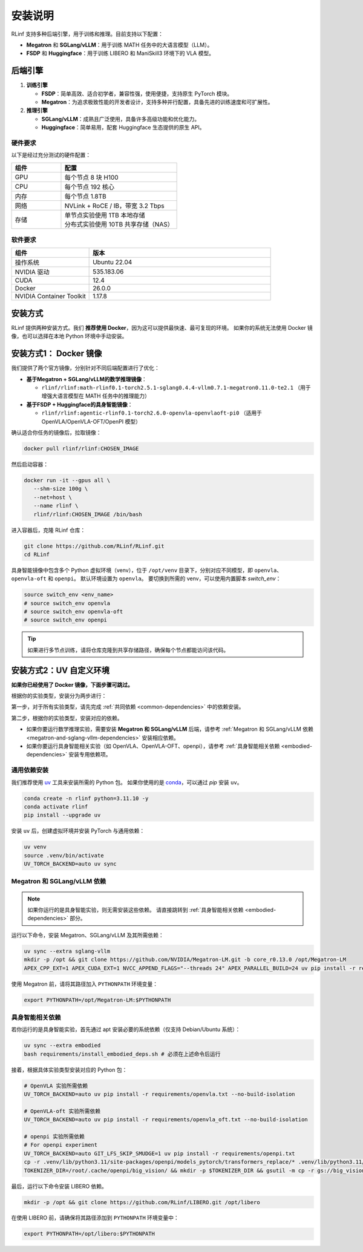 安装说明
============

RLinf 支持多种后端引擎，用于训练和推理。目前支持以下配置：

- **Megatron** 和 **SGLang/vLLM**：用于训练 MATH 任务中的大语言模型（LLM）。
- **FSDP** 和 **Huggingface**：用于训练 LIBERO 和 ManiSkill3 环境下的 VLA 模型。

后端引擎
---------------

1. **训练引擎**

   - **FSDP**：简单高效、适合初学者，兼容性强，使用便捷，支持原生 PyTorch 模块。

   - **Megatron**：为追求极致性能的开发者设计，支持多种并行配置，具备先进的训练速度和可扩展性。

2. **推理引擎**

   - **SGLang/vLLM**：成熟且广泛使用，具备许多高级功能和优化能力。

   - **Huggingface**：简单易用，配套 Huggingface 生态提供的原生 API。

硬件要求
~~~~~~~~~~~~~~~~~~~~~~~

以下是经过充分测试的硬件配置：

.. list-table::
   :header-rows: 1
   :widths: 30 70

   * - 组件
     - 配置
   * - GPU
     - 每个节点 8 块 H100
   * - CPU
     - 每个节点 192 核心
   * - 内存
     - 每个节点 1.8TB
   * - 网络
     - NVLink + RoCE / IB，带宽 3.2 Tbps
   * - 存储
     - | 单节点实验使用 1TB 本地存储  
       | 分布式实验使用 10TB 共享存储（NAS）

软件要求
~~~~~~~~~~~~~~~~~~~~~~~

.. list-table::
   :header-rows: 1
   :widths: 30 70

   * - 组件
     - 版本
   * - 操作系统
     - Ubuntu 22.04
   * - NVIDIA 驱动
     - 535.183.06
   * - CUDA
     - 12.4
   * - Docker
     - 26.0.0
   * - NVIDIA Container Toolkit
     - 1.17.8


安装方式
--------------------

RLinf 提供两种安装方式。我们 **推荐使用 Docker**，因为这可以提供最快速、最可复现的环境。  
如果你的系统无法使用 Docker 镜像，也可以选择在本地 Python 环境中手动安装。

安装方式1： Docker 镜像
-------------------------

我们提供了两个官方镜像，分别针对不同后端配置进行了优化：

- **基于Megatron + SGLang/vLLM的数学推理镜像**：

  - ``rlinf/rlinf:math-rlinf0.1-torch2.5.1-sglang0.4.4-vllm0.7.1-megatron0.11.0-te2.1`` （用于增强大语言模型在 MATH 任务中的推理能力）

- **基于FSDP + Huggingface的具身智能镜像**：

  - ``rlinf/rlinf:agentic-rlinf0.1-torch2.6.0-openvla-openvlaoft-pi0`` （适用于 OpenVLA/OpenVLA-OFT/OpenPI 模型）

确认适合你任务的镜像后，拉取镜像：

.. code-block:: bash

   docker pull rlinf/rlinf:CHOSEN_IMAGE

然后启动容器：

.. code-block:: bash

   docker run -it --gpus all \
      --shm-size 100g \
      --net=host \
      --name rlinf \
      rlinf/rlinf:CHOSEN_IMAGE /bin/bash

进入容器后，克隆 RLinf 仓库：

.. code-block:: bash

   git clone https://github.com/RLinf/RLinf.git
   cd RLinf

具身智能镜像中包含多个 Python 虚拟环境（venv），位于 ``/opt/venv`` 目录下，分别对应不同模型，即 ``openvla``、``openvla-oft`` 和 ``openpi``。
默认环境设置为 ``openvla``。
要切换到所需的 venv，可以使用内置脚本 `switch_env`：

.. code-block:: bash

   source switch_env <env_name>
   # source switch_env openvla
   # source switch_env openvla-oft
   # source switch_env openpi

.. tip::

   如果进行多节点训练，请将仓库克隆到共享存储路径，确保每个节点都能访问该代码。

安装方式2：UV 自定义环境
-------------------------------
**如果你已经使用了 Docker 镜像，下面步骤可跳过。**

根据你的实验类型，安装分为两步进行：

第一步，对于所有实验类型，请先完成 :ref:`共同依赖 <common-dependencies>` 中的依赖安装。

第二步，根据你的实验类型，安装对应的依赖。  

* 如果你要运行数学推理实验，需要安装 **Megatron 和 SGLang/vLLM** 后端，请参考 :ref:`Megatron 和 SGLang/vLLM 依赖 <megatron-and-sglang-vllm-dependencies>` 安装相应依赖。

* 如果你要运行具身智能相关实验（如 OpenVLA、OpenVLA-OFT、openpi），请参考 :ref:`具身智能相关依赖 <embodied-dependencies>` 安装专用依赖项。

.. _common-dependencies:

通用依赖安装
~~~~~~~~~~~~~~~~~~~~~~~~~~~~~~~~~

我们推荐使用 `uv <https://docs.astral.sh/uv/>`_ 工具来安装所需的 Python 包。  
如果你使用的是 `conda <https://docs.conda.io/projects/conda/en/latest/user-guide/getting-started.html>`_，可以通过 `pip` 安装 ``uv``。

.. code-block:: shell

   conda create -n rlinf python=3.11.10 -y
   conda activate rlinf
   pip install --upgrade uv

安装 ``uv`` 后，创建虚拟环境并安装 PyTorch 与通用依赖：

.. code-block:: shell

   uv venv
   source .venv/bin/activate
   UV_TORCH_BACKEND=auto uv sync

.. _megatron-and-sglang-vllm-dependencies:

Megatron 和 SGLang/vLLM 依赖
~~~~~~~~~~~~~~~~~~~~~~~~~~~~~~~~~~~~~~~~~~~~~~~~~~~~~~~~~~~~~~~~~~

.. note::
  如果你运行的是具身智能实验，则无需安装这些依赖。  
  请直接跳转到 :ref:`具身智能相关依赖 <embodied-dependencies>` 部分。

运行以下命令，安装 Megatron、SGLang/vLLM 及其所需依赖：

.. code-block:: shell

   uv sync --extra sglang-vllm
   mkdir -p /opt && git clone https://github.com/NVIDIA/Megatron-LM.git -b core_r0.13.0 /opt/Megatron-LM
   APEX_CPP_EXT=1 APEX_CUDA_EXT=1 NVCC_APPEND_FLAGS="--threads 24" APEX_PARALLEL_BUILD=24 uv pip install -r requirements/megatron.txt --no-build-isolation

使用 Megatron 前，请将其路径加入 ``PYTHONPATH`` 环境变量：

.. code-block:: shell

   export PYTHONPATH=/opt/Megatron-LM:$PYTHONPATH

.. _embodied-dependencies:

具身智能相关依赖
~~~~~~~~~~~~~~~~~~~~~~~~~~~~~~~~~

若你运行的是具身智能实验，首先通过 apt 安装必要的系统依赖（仅支持 Debian/Ubuntu 系统）：

.. code-block:: shell

   uv sync --extra embodied
   bash requirements/install_embodied_deps.sh # 必须在上述命令后运行

接着，根据具体实验类型安装对应的 Python 包：

.. code-block:: shell

   # OpenVLA 实验所需依赖
   UV_TORCH_BACKEND=auto uv pip install -r requirements/openvla.txt --no-build-isolation

   # OpenVLA-oft 实验所需依赖
   UV_TORCH_BACKEND=auto uv pip install -r requirements/openvla_oft.txt --no-build-isolation

   # openpi 实验所需依赖
   # For openpi experiment
   UV_TORCH_BACKEND=auto GIT_LFS_SKIP_SMUDGE=1 uv pip install -r requirements/openpi.txt
   cp -r .venv/lib/python3.11/site-packages/openpi/models_pytorch/transformers_replace/* .venv/lib/python3.11/site-packages/transformers/
   TOKENIZER_DIR=/root/.cache/openpi/big_vision/ && mkdir -p $TOKENIZER_DIR && gsutil -m cp -r gs://big_vision/paligemma_tokenizer.model $TOKENIZER_DIR

最后，运行以下命令安装 LIBERO 依赖。

.. code-block:: shell

  mkdir -p /opt && git clone https://github.com/RLinf/LIBERO.git /opt/libero

在使用 LIBERO 前，请确保将其路径添加到 ``PYTHONPATH`` 环境变量中：

.. code-block:: shell

  export PYTHONPATH=/opt/libero:$PYTHONPATH

